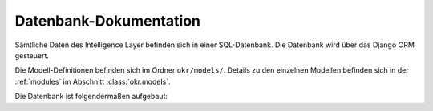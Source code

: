 .. _database:

Datenbank-Dokumentation
=======================

Sämtliche Daten des Intelligence Layer befinden sich in einer SQL-Datenbank. Die
Datenbank wird über das Django ORM gesteuert.

Die Modell-Definitionen befinden sich im Ordner ``okr/models/``. Details zu den
einzelnen Modellen befinden sich in der :ref:`modules` im
Abschnitt :class:`okr.models`.

Die Datenbank ist folgendermaßen aufgebaut:

.. db_tables::
